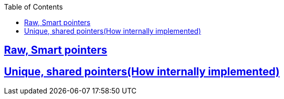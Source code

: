 :toc:
:toclevels: 2

== link:https://code-with-amitk.github.io/Languages/Programming/C++/C++_11,14,17,20,23/C++11/smart_shared_unique.html[Raw, Smart pointers]
== link:https://code-with-amitk.github.io/Languages/Programming/C++/C++_11,14,17,20,23/C++11/smart_shared_unique.html[Unique, shared pointers(How internally implemented)]

